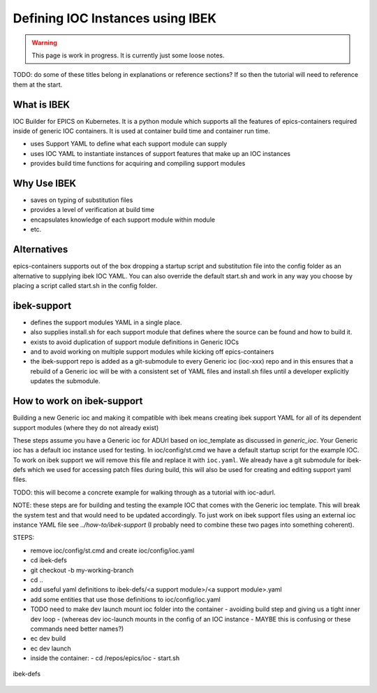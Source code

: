 Defining IOC Instances using IBEK
=================================

.. warning::

    This page is work in progress. It is currently just some loose notes.

TODO: do some of these titles belong in explanations or reference sections? If so then the tutorial will need to reference them at the start.

What is IBEK
------------

IOC Builder for EPICS on Kubernetes. It is a python module which supports all
the features of epics-containers required inside of generic IOC containers.
It is used at container build time and container run time.

- uses Support YAML to define what each support module can supply
- uses IOC YAML to instantiate instances of support features that make up an IOC instances
- provides build time functions for acquiring and compiling support modules

Why Use IBEK
------------

- saves on typing of substitution files
- provides a level of verification at build time
- encapsulates knowledge of each support module within module
- etc.

Alternatives
------------

epics-containers supports out of the box dropping a startup script and
substitution file into the config folder as an alternative to supplying
ibek IOC YAML. You can also override the default start.sh and work in any
way you choose by placing a script called start.sh in the config folder.

ibek-support
------------

- defines the support modules YAML in a single place.
- also supplies install.sh for each support module that defines where the source
  can be found and how to build it.
- exists to avoid duplication of support module definitions in Generic IOCs
- and to avoid working on multiple support modules while kicking off epics-containers
- the ibek-support repo is added as a git-submodule to every Generic ioc
  (ioc-xxx) repo and in this ensures that a rebuild of a Generic ioc will be
  with a consistent set of YAML files and install.sh files until a developer
  explicitly updates the submodule.

How to work on ibek-support
---------------------------

Building a new Generic ioc and making it compatible with ibek means creating
ibek support YAML for all of its dependent support modules
(where they do not already exist)

These steps assume you have a Generic ioc for ADUrl based on ioc_template as discussed in `generic_ioc`.
Your Generic ioc has a default ioc instance used for testing.
In ioc/config/st.cmd we have a default startup script for the example IOC.
To work on ibek support we will remove this file and replace it with ``ioc.yaml``.
We already have a git submodule for ibek-defs which we used for accessing patch files
during build, this will also be used for creating and editing support yaml files.

TODO: this will become a concrete example for walking through as a tutorial with ioc-adurl.

NOTE: these steps are for building and testing the example IOC that comes with
the Generic ioc template. This will break the system test and that would need
to be updated accordingly. To just work on ibek support files using an external
ioc instance YAML file see `../how-to/ibek-support` (I probably need to combine
these two pages into something coherent).


STEPS:

- remove ioc/config/st.cmd and create ioc/config/ioc.yaml
- cd ibek-defs
- git checkout -b my-working-branch
- cd ..
- add useful yaml definitions to ibek-defs/<a support module>/<a support module>.yaml
- add some entities that use those definitions to ioc/config/ioc.yaml
- TODO need to make dev launch mount ioc folder into the container - avoiding build step and giving us a tight inner dev loop
  - (whereas dev ioc-launch mounts in the config of an IOC instance - MAYBE this is confusing or these commands need better names?)
- ec dev build
- ec dev launch
- inside the container:
  - cd /repos/epics/ioc
  - start.sh

.. figure:: ../images/ibek-defs-notes.png
   :align: center
   :width: 100%
   :alt: ibek-defs

   ibek-defs



